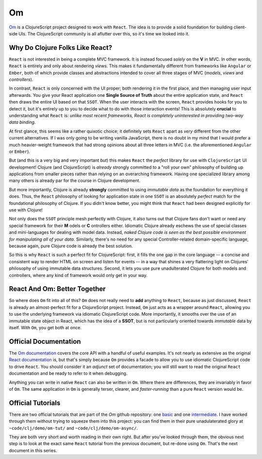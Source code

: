****************
Om
****************

`Om`_ is a ClojureScript project designed to work with ``React``.
The idea is to provide a solid foundation for building client-side UIs. The
ClojureScript community is all aflutter over this, so it's time we looked into
it.

.. _`Om`: https://github.com/swannodette/om



Why Do Clojure Folks Like React?
-----------------------------------

``React`` is not interested in being a complete MVC framework. It is instead focused
*solely* on the **V** in MVC. In other words, ``React`` is entirely and only about
rendering *views*. This makes it fundamentally different from frameworks like
``Angular`` or ``Ember``, both of which provide classes and abstractions
intended to cover all three stages of MVC (*models*, *views* and *controllers*).

In contrast, ``React`` is only concerned with the UI proper; both rendering it
in the first place, and then managing user input afterwards. You give your React
application one **Single Source of Truth** about the entire application state,
and ``React`` then draws the entire UI based on that ``SSOT``. When the user
interacts with the screen, ``React`` provides hooks for you to detect it, but it's
entirely up to you to decide what to do with those interaction events! This is
absolutely **crucial** to understanding what ``React`` is: *unlike most recent
frameworks, React is completely uninterested in providing two-way data binding*.

At first glance, this seems like a rather quixotic choice; it definitely
sets ``React`` apart as *very* different from the other current alternatives. If
I was only going to be writing vanilla JavaScript, there is no doubt in my mind
that I would prefer a much heavier-weight framework that had strong opinions
about all three letters in MVC (i.e. the aforementioned ``Angular`` or ``Ember``).

But (and this is a very big and very important *but*) this makes ``React`` the
*perfect* library for use with ``ClojureScript`` UI development! Clojure (and
ClojureScript) is *already* strongly committed to a "roll your own" philosophy
of building up applications from smaller pieces rather than relying on an
overarching framework. Having one specialized library among many others is
already par for the course in Clojure development. 

But more importantly, Clojure is already **strongly** committed to using
*immutable data* as the foundation for everything it does. Thus, the ``React`` 
philosophy of looking for application state in one ``SSOT`` is an absolutely
*perfect* match for the foundational philosophy of Clojure. If you didn't know
better, you might think that ``React`` had been designed explicitly for use with
Clojure!

Not only does the ``SSOT`` principle mesh perfectly with Clojure, it also
turns out that Clojure fans don't want or need any special framework for their
**M** odels or **C** ontrollers either. Idiomatic Clojure already eschews the use
of special classes and mini-languages for dealing with model data. Instead,
*naked Clojure code is seen as the best possible environment for manipulating
all of your data*. Similarly, there's no need for any special Controller-related
domain-specific language, because again, pure Clojure code is already the best
solution.

So this is why ``React`` is such a perfect fit for ClojureScript: first, it
fills the one gap in the core language -- a concise and consistent way to render
HTML on screen and listen for events -- in a way that shines a very flattering
light on Clojures' philosophy of using immutable data structures. Second, it
lets you use pure unadulterated Clojure for both models and controllers, where
any kind of framework would only get in your way.


React And Om: Better Together
--------------------------------

So where does ``Om`` fit into all of this? ``Om`` does not really need to
**add** anything to ``React``, because as just discussed, ``React`` is already
an almost-perfect fit for a ClojureScript project. Instead, ``Om`` just acts as
a wrapper around ``React``, allowing you to use the underlying framework via
idiomatic ClojureScript code. More importantly, it smooths over the use of an
immutable state object in React, which has the idea of a **SSOT**, but is not
particularly oriented towards *immutable* data by itself. With ``Om``, you get
both at once.


Official Documentation
------------------------

The `Om documentation`_ covers the core API with a handful of useful examples.
It's not nearly as extensive as the original `React documentation`_ is, but
that's simply because ``Om`` provides a facade to allow you to use idiomatic
ClojureScript code to drive ``React``. You should consider it an *adjunct* set
of documentation; you will still want to read the original ``React``
documentation and be ready to refer to it when debugging.

.. _`Om documentation`:  https://github.com/swannodette/om/wiki/Documentation

.. _`React documentation`: http://facebook.github.io/react/docs/top-level-api.html

Anything you can write in native ``React`` can also be written in ``Om``. Where
there are differences, they are invariably in favor of ``Om``. The same
application in ``Om`` is generally terser, clearer, and *faster-running* than
a pure ``React`` version would be. 


Official Tutorials
------------------------

There are two official tutorials that are part of the *Om* github repository:
one `basic`_ and one `intermediate`_. I have worked through them without trying
to squeeze them into this project: you can find them in their pure
unadulaterated glory at ``~code/clj/demo/om-tut/`` and
``~code/clj/demo/om-async/``. 

.. _`basic`: https://github.com/swannodette/om/wiki/Basic-Tutorial

.. _`intermediate`:  https://github.com/swannodette/om/wiki/Intermediate-Tutorial

They are both very short and worth reading in their own right. But after you've
looked through them, the obvious next step is to look at the exact same ``React``
tutorial from the previous document, but re-done using ``Om``. That's the next
document in this series.

